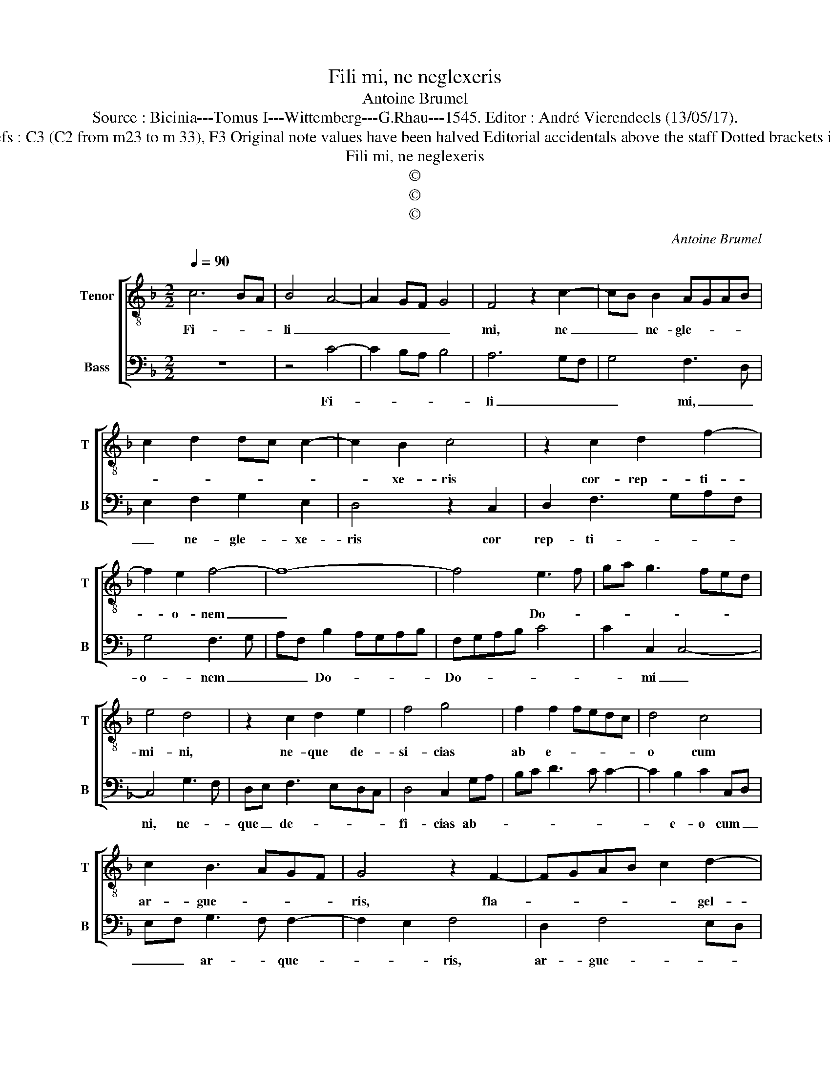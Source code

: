 X:1
T:Fili mi, ne neglexeris
T:Antoine Brumel
T:Source : Bicinia---Tomus I---Wittemberg---G.Rhau---1545. Editor : André Vierendeels (13/05/17).
T:Notes : Original clefs : C3 (C2 from m23 to m 33), F3 Original note values have been halved Editorial accidentals above the staff Dotted brackets indicate black notes
T:Fili mi, ne neglexeris
T:©
T:©
T:©
C:Antoine Brumel
Z:©
%%score [ 1 2 ]
L:1/8
Q:1/4=90
M:2/2
K:F
V:1 treble-8 nm="Tenor" snm="T"
V:2 bass nm="Bass" snm="B"
V:1
 c6 BA | B4 A4- | A2 GF G4 | F4 z2 c2- | cB B2 AGAB | c2 d2 dc c2- | c2 B2 c4 | z2 c2 d2 f2- | %8
w: Fi- * *|li _|_ _ _ _|mi, ne|_ _ ne- gle- * * *||* xe- ris|cor- rep- ti-|
 f2 e2 f4- | f8- | f4 e3 f | ga g3 fed | e4 d4 | z2 c2 d2 e2 | f4 g4 | f2 f2 fedc | d4 c4 | %17
w: * o- nem|_|* Do- *||mi- ni,|ne- que de-|si- cias|ab e- * * * *|o cum|
 c2 B3 AGF | G4 z2 F2- | FGAB c2 d2- | d2 c2 d4- | d8- | d4 z2 B2- | Bcde f2 g2- | g2 f2 g4- | %25
w: ar- gue- * * *|ris, fla-|* * * * * gel-|* * lat|_|* au-||* tem o-|
 g8- | g4 e2 c2- | cdef g2 a2- | a2 g2 a4- | a8- | a4 a4 | z2 a3 g g2- | g2 f2 g4 | e2 c2 f4 | %34
w: |||||* mnem|fi- * *|* li- um|quem re- *|
 e2 d3 c c2- | c2 B2 c4 | A2 F2 B4 | A2 G3 F F2- | F2 E2 FGAB | c2 FG ABcd | ef g3 f f2- | %41
w: |* ci- pit,|re- * *||* ci- pit, _ _ _|_ re- * * * * *||
 f2 e2 f4- | f8 |] %43
w: * ci- pit.|_|
V:2
 z8 | z4 C4- | C2 B,A, B,4 | A,6 G,F, | G,4 F,3 D, | E,2 F,2 G,2 E,2 | D,4 z2 C,2 | %7
w: |Fi-||li _ _|_ mi, _|_ ne- gle- xe-|ris cor|
 D,2 F,3 G,A,F, | G,4 F,3 G, | A,F, B,2 A,G,A,B, | F,G,A,B, C4 | C2 C,2 C,4- | C,4 G,3 F, | %13
w: rep- ti- * * *|o- nem _|_ _ Do- * * * *|Do- * * * *|* mi _|ni, ne- *|
 D,E, F,3 E,D,C, | D,4 C,2 G,A, | B,C D3 C C2- | C2 B,2 C2 C,D, | E,F, G,3 F, F,2- | F,2 E,2 F,4 | %19
w: que _ de- * * *|fi- cias ab- *||* e- o cum _|_ _ ar- * que-|* * ris,|
 D,2 F,4 E,D, | E,4 D,2 B,,2- | B,,C,D,E, F,2 G,2- | G,2 F,2 G,3 F, | G,A, B,4 A,G, | A,4 G,2 E,2 | %25
w: ar- gue- * *|* ris, fla-|* * * * * gel-|* * lat _|_ _ au- * *|* tem, au-|
 E,F,G,A, B,2 C2- | C2 B,2 C4 | A,2 C4 A,G, | B,4 A,2 F,2- | F,G,A,B, C2 D2- | D2 C2 D2 C2 | %31
w: |* * tem-|o- * * *|* mnem fi-||* li- um _|
 A,B, C3 B,A,G, | A,4 G,2 C2- | CB,A,G, F,2 A,2 | G,2 F,2 E,2 C,2 | D,4 C,2 F,2- | %36
w: _ _ _ _ _ _|quem re- *|||ci- pit, e-|
 F,E,D,C, B,,C,D,E, | F,2 E,2 F,4 | G,4 z2 F,G, | A,B, C2 F,G,A,B, | C3 A, C2 A,2 | G,4 F,4- | %42
w: |* * ci-|pit, re- *|||ci- pit.|
 F,8 |] %43
w: _|

